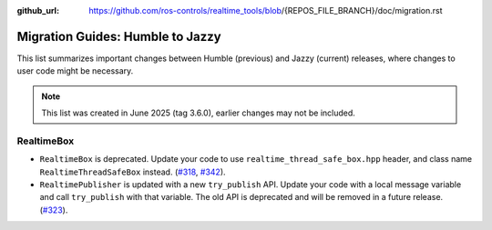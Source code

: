 :github_url: https://github.com/ros-controls/realtime_tools/blob/{REPOS_FILE_BRANCH}/doc/migration.rst

Migration Guides: Humble to Jazzy
^^^^^^^^^^^^^^^^^^^^^^^^^^^^^^^^^^^^^
This list summarizes important changes between Humble (previous) and Jazzy (current) releases, where changes to user code might be necessary.

.. note::

  This list was created in June 2025 (tag 3.6.0), earlier changes may not be included.

RealtimeBox
*******************************
* ``RealtimeBox`` is deprecated. Update your code to use ``realtime_thread_safe_box.hpp`` header, and class name ``RealtimeThreadSafeBox`` instead. (`#318 <https://github.com/ros-controls/realtime_tools/pull/318>`__, `#342 <https://github.com/ros-controls/realtime_tools/pull/342>`__).
* ``RealtimePublisher`` is updated with a new ``try_publish`` API. Update your code with a local message variable and call ``try_publish`` with that variable. The old API is deprecated and will be removed in a future release. (`#323 <https://github.com/ros-controls/realtime_tools/pull/323>`__).
